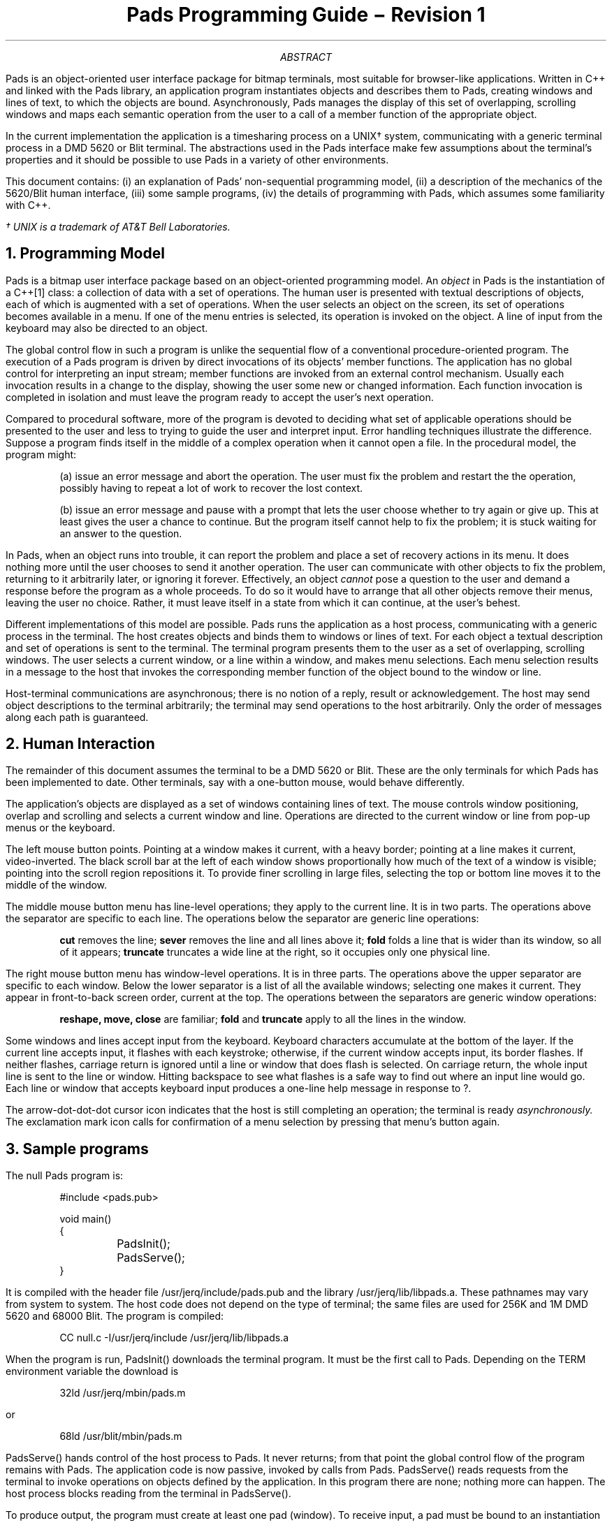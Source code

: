 .\" From tac@research Mon Jun  5 10:56:08 EDT 1989
.\" Wed May 21 16:39:30 EDT 1986
.am DS
.ft CW
..
.am DE
.ft R
..
.de CW
\\f(CW\\&\\$1\\fP\\$2
..
.de B3
.sp 0.5
.ft CW
.nf
.B1
..
.de B4
.sp 0.5
.ft R
.fi
.B2
.sp 1
..
.TL
Pads Programming Guide \- Revision 1
.AB
.PP
.CW Pads
is an object-oriented user interface package for bitmap terminals, most
suitable for browser-like applications.
Written in C++ and linked with the
.CW Pads
library, an application program instantiates objects and describes them to
.CW Pads ,
creating windows and lines of text, to which the objects are bound.
Asynchronously,
.CW Pads
manages the display of this set of overlapping, scrolling windows 
and maps each semantic operation from the user to a call of a member function
of the appropriate object.
.PP
In the current implementation the application is a timesharing process on
a UNIX\(dg system, communicating with a generic terminal process in a 
DMD 5620 or Blit terminal.
The abstractions used in the
.CW Pads
interface make few assumptions about the terminal's properties and
it should be possible to use
.CW Pads
in a variety of other environments.
.PP
This document contains: (i) an explanation of
.CW Pads '
non-sequential programming model,
(ii) a description of the mechanics of the 5620/Blit human interface,
(iii) some sample programs,
(iv) the details of programming with
.CW Pads ,
which assumes some familiarity with C++.
.FS
\(dg UNIX is a trademark of AT&T Bell Laboratories.
.FE
.AE
.NH
Programming Model
.PP
.CW Pads
is a bitmap user interface package based on an object-oriented programming model.
An
.I object
in
.CW Pads
is the instantiation of a
.CW C++ [1]
class: a collection of data with a set of operations.
The human user is presented with textual descriptions of objects,
each of which is augmented with a set of operations.
When the user selects an object on the screen, its set of operations becomes
available in a menu.
If one of the menu entries is selected, its operation is invoked on the
object.
A line of input from the keyboard may also be directed to an object.
.PP
The global control flow in such a program is unlike the sequential flow of
a conventional procedure-oriented program.
The execution of a
.CW Pads
program is driven by direct invocations of its objects' member functions.
The application has no global control for interpreting an input stream;
member functions are invoked from an external control mechanism.
Usually each invocation results in a change to the display,
showing the user some new or changed information.
Each function invocation is completed in isolation and must leave
the program ready to accept the user's next operation.
.PP
Compared to procedural software, more of the program is devoted to deciding
what set of applicable operations should be presented to the user and
less to trying to guide the user and interpret input.
Error handling techniques illustrate the difference.
Suppose a program finds itself in the middle of a complex operation when it
cannot open a file.
In the procedural model, the program might:
.IP
(a) issue an error message and abort the operation.
The user must fix the problem and re\%start the the operation,
possibly having to repeat a lot of work to recover the lost context.
.IP
(b) issue an error message and pause with a prompt
that lets the user choose whether to try again or give up.
This at least gives the user a chance to continue.
But the program itself cannot help to fix the problem; it is stuck waiting for
an answer to the question.
.LP
In
.CW Pads ,
when an object runs into trouble, it can report the problem and place
a set of recovery actions in its menu.
It does nothing more until the user chooses to send it another operation.
The user can communicate with other objects to fix the problem,
returning to it arbitrarily later, or ignoring it forever.
Effectively, an object
.I cannot
pose a question to the user and demand a response before the program as a whole
proceeds.
To do so it would have to arrange that all other objects remove their menus,
leaving the user no choice.
Rather, it must leave itself in a state from which it can continue, at the
user's behest.
.PP
Different implementations of this model are possible.
.CW Pads
runs the application as a host process, communicating with a generic
process in the terminal.
The host creates objects and binds them to windows or lines of text.
For each object a textual description and set of operations is sent to the
terminal.
The terminal program presents them to the user as a set of overlapping,
scrolling windows.
The user selects a current window, or a line within a window, and makes menu
selections.
Each menu selection results in a message to the host that invokes
the corresponding member function of the object bound to the window or line.
.PP
Host-terminal communications are asynchronous;
there is no notion of a reply, result or acknowledgement.
The host may send object descriptions to the terminal arbitrarily;
the terminal may send operations to the host arbitrarily.
Only the order of messages along each path is guaranteed.
.NH
Human Interaction
.PP
The remainder of this document assumes the terminal to be a DMD 5620 or Blit.
These are the only terminals for which
.CW Pads
has been implemented to date.
Other terminals, say with a one-button mouse, would behave differently.
.PP
The application's objects are displayed as a set of windows containing lines of
text.
The mouse controls window positioning, overlap and scrolling
and selects a current window and line.
Operations are directed to the current window or line from pop-up menus
or the keyboard.
.PP
The left mouse button points.
Pointing at a window makes it current, with a heavy border;
pointing at a line makes it current, video-inverted.
The black scroll bar at the left of each window shows proportionally how
much of the text of a window is visible;
pointing into the scroll region repositions it.
To provide finer scrolling in large files,
selecting the top or bottom line moves it to the middle of the window.
.PP
The middle mouse button menu has line-level operations; they apply to the
current line.
It is in two parts.
The operations above the separator are specific to each line.
The operations below the separator are generic line operations:
.IP
.B cut
removes the line;
.B sever
removes the line and all lines above it;
.B fold 
folds a line that is wider than its window, so all of it appears;
.B truncate
truncates a wide line at the right, so it occupies only one physical line.
.LP
The right mouse button menu has window-level operations.
It is in three parts.
The operations above the upper separator are specific to each window.
Below the lower separator is a list of all the available windows;
selecting one makes it current.
They appear in front-to-back screen order, current at the top.
The operations between the separators are generic window operations:
.IP
\fBreshape, move, close\fP are familiar;
.B fold
and
.B truncate
apply to all the lines in the window.
.PP
Some windows and lines accept input from the keyboard.
Keyboard characters accumulate at the bottom of the layer.
If the current line accepts input, it flashes with each keystroke;
otherwise, if the current window accepts input, its border flashes.
If neither flashes, carriage return is ignored until a line or window that does
flash is selected.
On carriage return, the whole input line is sent to the line or window.
Hitting backspace to see what flashes is a safe way to find out where an input
line would go.
Each line or window that accepts keyboard input produces a one-line help
message in response to
.CW ? .
.PP
The arrow-dot-dot-dot cursor icon indicates that the host is still completing
an operation; the terminal is ready
.I asynchronously.
The exclamation mark icon calls for confirmation of a menu
selection by pressing that menu's button again.
.NH
Sample programs
.PP
The null
.CW Pads
program is:
.DS
#include <pads.pub>

void main()
{
	PadsInit();
	PadsServe();
}
.DE
It is compiled with the header file
.CW /usr/jerq/include/pads.pub
and the library
.CW /usr/jerq/lib/libpads.a .
These pathnames may vary from system to system.
The host code does not depend on the type of terminal;
the same files are used for 256K and 1M DMD 5620 and 68000 Blit.
The program is compiled:
.DS
CC null.c -I/usr/jerq/include /usr/jerq/lib/libpads.a
.DE
When the program is run,
.CW PadsInit()
downloads the terminal program.
It must be the first call to
.CW Pads .
Depending on the
.CW TERM
environment variable the download is
.DS
32ld /usr/jerq/mbin/pads.m
.DE
or
.DS
68ld /usr/blit/mbin/pads.m
.DE
.PP
.CW PadsServe()
hands control of the host process to
.CW Pads .
It never returns; from that point the global control flow of the program
remains with
.CW Pads .
The application code is now passive, invoked by calls from
.CW Pads .
.CW PadsServe()
reads requests from the terminal to invoke operations on objects defined by
the application.
In this program there are none; nothing more can happen.
The host process blocks reading from the terminal in
.CW PadsServe() .
.PP
To produce output, the program must create at least one pad (window).
To receive input, a pad must be bound to an instantiation of one of the program's
classes, and a menu of operations must be supplied.
.PP
The following program creates a window that displays the date when
.CW 'date'
is selected from its only pad's menu:
.DS
#include <pads.pub>
#include <CC/stdio.h>

class Date : public PadRcv {
	class Pad	*pad;
	void		date();
			Date();
};

Date.Date()
{
	Menu m;
	pad = new Pad( (PadRcv*) this );
	pad->banner( "Current Date" );
	pad->name( "date" );
	m.first( "date", (Action) &date );
	pad->menu( m );
	pad->makecurrent();
}

void Date.date()
{
	char *ctime(long*);
	long time(long*), t;
	time(&t);
	pad->insert( 1, "%s", ctime(&t) );
}

void main()
{
	char *error = PadsInit();
	if( error ){
		fprintf( stderr, "%s", error );
		exit(1);
	}
	new Date;
	PadsServe();
}
.DE
.PP
After downloading and checking for an error return from
.CW PadsInit() ,
.CW main()
constructs an instance of
.CW Date ;
.CW Date.Date()
in turn constructs a
.CW Pad :
.sp
.B3
class Pad {
public:
	        Pad(PadRcv *);
	void    banner(char* ...);
	void    name(char* ...);
	void    insert(long, Attrib, PadRcv*, Menu&, char* ...);
	void    insert(long, Attrib, char* ...);
	void    insert(long, char* ...);
	void    makecurrent();
	void    menu(Menu&);
};
.B4
Definitions like this from
.CW pads.pub
are shown in boxes, and for simplicity may be incomplete.
Check
.CW pads.pub
for complete definitions.
.PP
In order to pass itself as the argument to
.CW Pad.Pad()
and become the recipient of operations from the pad's window
in the terminal,
.CW Date
is derived from
.CW PadRcv ,
a
.CW Pads
base class.
The definition of
.CW PadRcv
is not needed yet.
After the construction,
.CW pad
points to an embryonic pad: empty, anonymous and impotent. 
The pointer is, of course, to an object in the host process, an agent
representing an object in the terminal.
.PP
Several different functions are called to establish the pad's properties.
.CW Pad.banner()
takes
.CW printf
arguments producing a string,
.CW 'Current\ Date' ,
to appear at the top of the pad's window.
Similarly, 
.CW Pad.name()
defines a string,
.CW 'date' ,
by which the pad is to be known in the list of pads at the bottom
of the button 3 menu.
.PP
Menus are built using the
.CW Pads
class
.CW Menu :
.sp
.B3
typedef void (*Action) (...);

class Menu {
public:
	        Menu();
	        ~Menu();
	        Menu(  char*, Action, long = 0 );
	void    first( char*, Action, long = 0 );	
	void    last(  char*, Action, long = 0 );	
	void    sort(  char*, Action, long = 0 );
};
.B4
The void constructor makes an empty menu.
The functions in
.CW Menu
add items into the menu.
.CW Menu.first()
adds an item to the top of the menu.
In this example
.CW Menu.first()
is called only once, resulting in a one-element menu.
The string,
.CW 'date' ,
is to be presented to the user, if the menu is raised.
The function
.CW date() ,
i.e.
.CW Date.date() ,
is to be called if the item is selected from the menu.
The third (optional) argument of
.CW Menu.first()
is a 32-bit argument to be passed along when the function is called.
.CW Menu.last()
adds to the bottom of the menu.
.CW Menu.sort()
insertion sorts a single entry into the menu.
(It doesn't sort the whole menu.)
.CW Pad.menu()
binds a menu to a pad;
the menu appears as the top segment of the menu raised by button 3,
when the pad is selected.
The pointer passed to
.CW Pad 's
constructor determines on which instance of the class
.CW Date
the function
.CW Date.date()
is invoked.
.PP
The last statement in
.CW Date.Date()
calls
.CW Pad.makecurrent()
to force the pad to be made visible and selected as current.
If hidden, this bring a pad to the ``front'' of the screen;
if not displayed at all \- the initial state of a pad \- this requests
the user to sweep a rectangle for it.
.PP
After this initialization
.CW main()
calls
.CW PadsServe() ,
but nothing will happen until
.CW 'date'
is selected from the menu.
Then, out of the blue,
.CW Date.date()
is called to determine the time and write it to the pad.
The pad has the default form:
a sequence of lines ordered by a 32-bit key associated with each inserted line
of text.
Key
.CW 1
is the top line; key
.CW 2**32-1
is the bottom.
In
.CW Date.date()
.DS
pad->insert( 1, "%s", ctime(&t) );
.DE
inserts the string constructed from the
.CW printf
arguments as the top (and only) line in the pad.
If
.CW date()
is re-invoked, it inserts again with the same key and overwrites the
previous date.
.PP
The next program is a toy news browser.
It uses an unbounded number of pads to present the contents of
.CW /usr/news .
Its first pad displays a list of file names from
.CW /usr/news ,
one per line.
Selecting a line and choosing
.CW 'open'
from its menu creates a new pad, showing the file's contents.
.DS
#include <pads.pub>
#include <CC/stdio.h>

class Story : public PadRcv {
	char	file[16];
	FILE	*fp;
	long	lines;
	Pad	*pad;
	void	linereq(long,Attrib);
public:
	void	open();
		Story(char *f)	{ strncpy( file, f, strlen(f)-1 ); }
};

class News  : public PadRcv {
	Pad	*pad;
public:
		News();
};

void main()
{
	if( chdir( "/usr/news" ) ) exit(1);
	char *error = PadsInit();
	if( error ){
		fprintf( stderr, "%s", error );
		exit(1);
	}
	new News();
	PadsServe();
}

News.News()
{
	Story *s;
	FILE *fp, *popen(char*,char*);
	Menu m( "open", (Action) &Story::open );
	char file[16];
	long uniq = 0;
	pad = new Pad( (PadRcv *) this );
	pad->options(TRUNCATE|SORTED); 
	pad->banner( "News:" );
	pad->name( "News" );
	pad->makecurrent();	
	if( !(fp = popen("ls", "r")) ){
		pad->insert( 1, "can't ls" );
		return;
	}
	while( fgets(file, 16, fp) ){
		s = new Story( file );
		pad->insert( ++uniq, (Attrib) 0, (PadRcv*) s, m, "%s", file );
	}
	pclose(fp);
}

void Story.open()
{
	char buf[256];

	if( !pad ){
		pad = new Pad( (PadRcv*) this );
		pad->banner( "%s:", file );
		pad->name( file );
		if( !(fp = fopen( file, "r" )) ){
			pad->insert( 1, "cannot open file" );
			return;
		}
		lines = 0;
		while( fgets( buf, 256, fp ) ) ++lines;
		pad->lines(lines);
	}
	pad->makecurrent();
}

void Story.linereq( long i, Attrib a )
{
	char buf[256];
	long n;

	fseek( fp, 0, 0 );
	for( n = i; n > 0; --n )
		fgets( buf, 256, fp );
	pad->insert( i, a, "%s ", buf );
}
.DE
.PP
.CW News.News()
calls
.CW Pad.options()
to change the properties of its pad.
.CW TRUNCATE
specifies that lines in the pad be truncated at the right when their
length exceeds the current width of the pad.
.CW SORTED
specifies that the lines in the pad be ordered by dictionary order rather
than by key.
.CW TRUNCATE
and
.CW SORTED
are constants of type
.CW Attrib .
.PP
For each file in
.CW /usr/news ,
.CW News.News()
creates a
.CW Story
and inserts the name of the file into the pad.
When the
.CW Story
is created,
.CW Story.Story()
merely copies the name of the file to a private area.
The call to
.CW Pad.insert()
accomplishes quite a lot:
.DS
pad->insert( ++uniq, (Attrib) 0, (PadRcv*) s, m, "%s", file );
.DE
.CW ++uniq
generates an increasing sequence of unique keys.
Since the pad is
.CW SORTED ,
it doesn't matter what keys are used, but they must differ to prevent
an earlier story being overwritten.
The
.CW Attrib
argument is the set of attributes to be set for the line \- none in this case.
The
.CW PadRcv*
and
.CW Menu&
arguments bind an object and menu to the line.
In this case a singleton menu is constructed by giving arguments
directly to
.CW Menu.Menu() .
Nothing distinguishes the objects and menus that are bound to lines from
those that are bound to pads.
The
.CW printf
arguments (necessarily at the end) give the text for the line.
.PP
When the
.CW 'open'
operation is selected on one of these lines,
.CW Story.open()
is called on the corresponding
.CW Story .
For a given
.CW Story ,
only the first call to
.CW open()
is interesting.
If
.CW open()
has been called previously, it merely makes its pad current.
On the first call it creates a pad, reads its file and arranges that
the text of the file be sent to the terminal, on demand.
By creating the pad whether the file is successfully opened or not, it
has somewhere to write an error message if the open fails.
If the file is opened successfully, the length is counted in
.CW lines
and passed to
.CW Pad.lines() .
.PP
.CW Pad.lines()
radically changes the nature of the pad.
Instead of waiting for lines of text to be inserted by the host, the terminal
now knows the exact number of lines in the pad and actively requests the
lines it needs from the pad's object.
As the user scrolls the window and the terminal needs to display a line that is
doesn't have, a request for the line is sent to the pad's object in the host.
To receive the request the host object must define
.CW linereq() ,
one of the virtual functions in
.CW class\ PadRcv :
.sp
.B3
class PadRcv {
public:
virtual	void    cycle();
virtual	void    help();
virtual	void    kbd(char*);
virtual	void    linereq(long,Attrib=0);
virtual	void    userclose();
virtual	void    usercut();
};
.B4
.CW Story.linereq()
will not be called until after the user sweeps out a rectangle in response
to the call to
.CW Pad.makecurrent() .
If the rectangle is big enough to hold 3 lines, say, then there will be
three calls to
.CW linereq() :
.DS
Story.linereq( 1, (Attrib) 0 );
Story.linereq( 2, (Attrib) 0 );
Story.linereq( 3, (Attrib) 0 );
.DE
Host code should make no assumptions about the sequence of calls it will
receive from the the terminal.
In particular, the same line may be requested more than once.
The terminal caches only a bounded number of lines for a given pad and may
re-request those it has discarded.
(However, the implementation of the
.CW Pads
host-terminal protocol is optimized for the most common pattern,
a sequential run of line numbers \- as this program ought to be!)
.PP
.CW linereq() 's
.CW Attrib
argument will always be
.CW 0
on calls from the terminal.
The argument is provided so that calls from the host may specify attributes for the
inserted line.
Some of the attributes for lines are:
.DS
SELECTLINE
FOLD
TRUNCATE
.DE
.CW FOLD " and"
.CW TRUNCATE
specify whether a line should be truncated, overriding the pad's attribute.
.CW SELECTLINE
causes the line to be selected as the current line, as though the user
had pointed to it.
To see how this can interact with
.CW linereq() ,
consider adding a (silly) command to display the middle of a news story.
A function
.CW middle()
is added to
.CW Story :
.B /n/seki/usr/tac/pads/doc/story.c
and a menu is added to the pad in
.CW Story.open() :
.B /n/seki/usr/tac/pads/doc/storyopen.c
Now if
.CW 'middle'
is selected,
.CW middle()
is called.
For a 30-line story, say,
.CW middle() " calls"
.DS
linereq( 15, SELECTLINE )
.DE
The
.CW SELECTLINE
attribute requests the terminal to select the line, as though the user
had pointed to it; and therefore forces the terminal to display the line.
Without this the line might not be displayed unless the user scrolls to see it.
In fact, the terminal displays a
.CW SELECTLINE
line as close to the physical center of the window as possible.
If the surrounding lines are needed,
.CW linereq()
requests will be sent to the host to fetch them.
Host code cannot tell the difference between a
.CW linereq()
generated by the user scrolling the pad and a
.CW linereq()
generated by other host code.
Notice that
.CW middle()
doesn't need to know anything about the size of the window to get a specific
context displayed.
.NH
The PadRcv Base Class
.PP
Skip this section on first reading.
.PP
All host objects that are to receive operations from the terminal must be
instantiations of some application-defined class derived from
.CW class\ PadRcv :
.DS
class Any : public PadRcv {
	...
};
.DE
.B3
class PadRcv {
       OBJ_ID obj_id;
public:
              PadRcv();
              ~PadRcv();
        void  invalidate();
};
.B4
.PP
.CW PadRcv.obj_id
guarantees that operations from the terminal aren't applied
to deleted host objects.
An object is bound to a pad or line by both its address and its unique
.CW obj_id ;
an operation from the terminal is applied only if the identifiers agree.
An in-flight operation may be directed to an object that is concurrently removing
its pad/line and deleting itself and won't exist when the packet arrives.
When deleted,
.CW PadRcv.~PadRcv()
changes
.CW obj_id
so that the operation is ignored.
.PP
The object may explicitly inhibit operations from all the pads and lines to which
it is currently bound by calling
.CW invalidate() .
.PP
.B3
class PadRcv {
public:
virtual char    *kbd(char*)   { return "sorry - no kbd"; }
virtual char    *help()       { return "sorry - no help"; }
};
.B4
If attribute
.CW ACCEPT_KBD
is specified for a pad or line,
.CW kbd()
is called when the user selects the pad or line and enters a line
of text from the keyboard.
There is no
.CW \\\\n " or"
.CW \\\\r
at the end of the string.
A non-zero return from
.CW kbd()
is an error message for the user.
.CW ACCEPT_KBD
is set implicitly by
.CW Pad.Pad(obj) ,
if
.CW obj
defines
.CW kbd() ,
but must be set explicitly for lines:
.DS
pad->insert(key, ACCEPT_KBD ...);
.DE
If the keyboard string is exactly
.CW '?' ,
.CW help()
is called instead of
.CW kbd() .
.CW help()
should return a string to be presented to the user in a single line.
.PP
.B3
class PadRcv {
public:
virtual void   userclose();
virtual void   usercut();
};
.B4
When the user closes a window or cuts a line on the screen, the host object
may be informed.
If the attribute
.CW USERCLOSE(USERCUT)
is specified for the pad(line),
.CW userclose(usercut)
is called for the host object when the user closes(cuts).
All record of the pad(line) in the terminal is removed unless the
. CW DONT_CLOSE(DONT_CUT)
attribute is set.
.CW USERCLOSE
is set implicitly by
.CW Pad.Pad(obj) ,
if
.CW obj
defines
.CW userclose() .
.PP
.B3
class PadRcv {
public:
virtual void    cycle();                /* see Pad.alarm() */
virtual void    linereq(long,Attrib=0); /* see Pad.lines() */
virtual int     accept(Action);         /* see Pick()      */
};
.B4
.NH
Class Pad
.PP
Nearly all communication with the terminal is through class
.CW Pad :
.B3
class Pad {
        PadRcv	*object;
public:
                Pad(PadRcv *);
                ~Pad();
        void    banner(char* ...);
        void    name(char* ...);
        void    options(Attrib, Attrib=0);
        void    makecurrent();
        void    menu(Index);
        void    menu(Menu&);
};
.B4
.PP
.CW Pad.Pad(obj)
initializes a pad bound to
.CW obj.
The default attribute
.CW FOLD
is set.
The attributes
.CW ACCEPT_KBD " and"
.CW USERCLOSE
are set, if
.CW obj
defines
.CW kbd() " and"
.CW userclose() ,
respectively.
Default name and banner are set to
.CW '<name>' " and"
.CW '<banner>' .
The name appears in the list of pads at the bottom of the button 3 menu.
The banner appears at the top of the pad's window.
.CW Pad.~Pad()
removes all record of the pad; the window in the terminal vanishes.
.CW Pad.name() " and"
.CW Pad.banner()
take
.CW printf
arguments to redefine the name and banner.
.CW Pad.options(on,\ off)
switches on the first set attributes and then switches off the second (optional)
set.
The attributes for pads are:
.B3
typedef unsigned short Attrib;

#define FOLD            ((Attrib) 0x.... )
#define TRUNCATE        ((Attrib) 0x.... )
#define SORTED          ((Attrib) 0x.... )
#define ACCEPT_KBD      ((Attrib) 0x.... )
#define USERCLOSE       ((Attrib) 0x.... )
#define DONT_CLOSE      ((Attrib) 0x.... )
.B4
Each is represented by a separate bit; sets are composed by bitwise or.
.CW FOLD
specifies that lines longer than the width of the window be folded so that the
whole text is displayed.
.CW TRUNCATE
specifies that long lines be truncated at the right.
These can be overridden as individual lines are inserted into the pad.
The user can also override any host setting on pad or line.
.CW SORTED
specifies that the lines in the pad be displayed by dictionary order rather
by numeric key.
For the effect of
.CW ACCEPT_KBD " and"
.CW USERCLOSE " see"
.CW PadRcv.kbd() " and"
.CW PadRcv.userclose() ,
respectively.
.CW DONT_CLOSE
inhibits the user from closing the window; attempts are still reported if
.CW USERCLOSE
is set.
Combinations:
.CW DONT_CLOSE|USERCLOSE
means the host has complete control;
.CW USERCLOSE
means the user can close unilaterally and the host is told it happened;
.CW DONT_CLOSE
means the user can't close and the host doesn't care;
neither means the user can close and the host isn't told.
.PP
.CW Pad.makecurrent()
forces the terminal to bring the pad's window to the front of the screen
and select it as current.
If no window exists for the pad \- the initial state \- the terminal
solicits the user (once) to sweep out a rectangle.
.CW Pad.menu()
takes a
.CW Menu
(or a menu's
.CW Index
\- ignore
.CW Index
on first reading) and binds the corresponding menu to the pad.
.B3
class Pad {
public:
        void    insert(long, Attrib, PadRcv*, Index, char* ...);
        void    insert(long, Attrib, PadRcv*, Menu&, char* ...);
        void    insert(long, Attrib, char* ...);
        void    insert(long, char* ...);
        void    removeline(long);
        void    clear();
        void    tabs(short);
        void    lines(long);
        void    createline(long, long);
        void    createline(long);
};
.B4
.PP
.CW Pad.insert()
puts a line of text into a pad.
The first argument is a non-zero 32-bit key.
The trailing
.CW printf
arguments are the text, which is truncated at about 250 characters.
Only lines corresponding to keys for which strings have been
inserted are displayed.
Line
.CW 1
is displayed at the top of the window and line
.CW 2**32-1
at the bottom.
The second (and subsequent) insertions for a given key overwrite the original.
.CW Pad.removeline(k)
deletes the line with key
.CW k .
Tab stops are set every 8 characters.
The default is overridden for each pad individually by
.CW Pad.tabs() .
Non-printable characters other than tab are replaced by blanks.
.PP
The attributes that may be set on a line are:
.B3
typedef unsigned short Attrib;

#define SELECTLINE      ((Attrib) 0x.... )
#define ACCEPT_KBD      ((Attrib) 0x.... )
#define FOLD            ((Attrib) 0x.... )
#define TRUNCATE        ((Attrib) 0x.... )
#define DONT_CUT        ((Attrib) 0x.... )
#define USERCUT         ((Attrib) 0x.... )
#define FLUSHLINE       ((Attrib) 0x.... )
.B4
.CW SELECTLINE
causes the line to be selected as though the user had pointed to it.
.CW FOLD " and"
.CW TRUNCATE
override the pad.
.CW DONT_CUT
makes the line immune to the
.CW 'cut' " and"
.CW 'sever'
terminal operations that remove lines;
.CW USERCUT
calls
.CW PadRcv.usercut()
if the line is cut;
they behave like
.CW DONT_CLOSE
and
.CW USERCLOSE
on pads.
.CW FLUSHLINE
prevents the line from being buffered in the host, but should be needed very rarely.
If
.CW Pads '
buffering heuristic works, the application shouldn't know about this.
.PP
An object is bound to a line by the
.CW PadRcv* " and"
.CW Menu& " (or"
.CW Index )
arguments.
This is just like binding to a pad, except that no attributes are set implicitly.
.PP
.CW Pad.lines(n)
changes the pad's key space from
.CW 1..2**32-1 " to"
.CW 1..n .
It also makes the terminal partially responsible for deciding what lines
should be inserted.
The host can still insert lines at will.
As the user scrolls the window, a call
.CW linereq(k,0)
instructs the pad's object to insert line
.CW k .
So
.CW linereq()
should be defined:
.B3
class PadRcv {
public:
virtual void linereq(long, Attrib=0) { /* do nothing */ }
};
.B4
.LP
There can be no assumptions made about the order in which calls to
.CW linereq()
will occur.
The terminal caches only a bounded number of lines and (re-)requests them
from the host as the user scrolls the window.
However, a common pattern of calls is
.DS
linereq(m,0), linereq(m+1,0) ... linereq(n-1,0), linereq(n,0) 
.DE
for which it may be worth optimizing.
The
.CW Attrib
argument is included for the convenience of calls from host code.
.PP
In pads for which
.CW lines()
has not been called,
.CW Pad.createline(i)
inserts a dummy line with key
.CW i
and
.CW Pad.createline(lo,hi)
inserts a set of dummy lines with keys
.CW lo..hi .
.CW linereq()
is called if any of these lines is to be displayed.
(Theoretically,
.CW createline()
subsumes
.CW lines() ,
but the current implementation is inefficient for large key ranges.)
.PP
.CW Pad.clear()
removes all lines from the pad.
.PP
The terminal's real-time clock can be used to invoke host operations
periodically.
.B3
class Pad {
public:
        void    alarm(short=0);
};

class PadRcv {
public:
virtual void    cycle();
};
.B4
At least n seconds after
.CW pad->alarm(n)
is called,
.CW cycle()
is called on
.CW pad 's
object.
For a given pad, if there is an outstanding call to
.CW alarm() ,
results are undefined for further calls to
.CW alarm()
before
.CW cycle()
is called.
.CW cycle()
is called for
.CW alarm(0)
as soon as all currently outstanding operations from the user and pending
.CW cycle() 's
have been completed.
Thus an arbitrary number of host objects can use
.CW alarm(0)
for round-robin scheduling, with interleaved user operations.
.NH
Class menu
.PP
Class
.CW Menu
is used to build menus.
Menus are bound to windows and lines by
.CW Pad.menu() " and"
.CW Pad.insert() .
.B3
typedef void (*Action) (...);

class Menu {
public:
                Menu();
                ~Menu();
	void 	first( char*, Action, long=0 );	
	void 	last(  char*, Action, long=0 );	
	void 	sort(  char*, Action, long=0 );
};
.B4
.PP
Objects of type
.CW Menu
are usually declared as automatic (stack) variables.
The lifetime of
.DS
Menu m;
.DE
need only be long enough to bind it to a window by
.DS
pad->menu( m );
.DE
or to a line 
.DS
pad->insert( ... m ... );
.DE
.CW Pad.insert() " and"
.CW Pad.menu()
extract the current value of 
.CW m ;
they do not retain a reference to
.CW m .
Subsequent changes to
.CW m
are not reflected in the menu presented for those objects to which
it was bound earlier.
.PP
The void constructor initializes an empty menu.
.CW Menu.first() ,
.CW Menu.last() " and"
.CW Menu.sort()
add entries to the menu.
Their
.CW char*
argument is the string to appear as one entry in the menu presented to the
user.
The string can be temporary;
.CW Menu
takes a copy of it.
The
.CW Action
argument is the function to be invoked if the entry is selected.
The optional
.CW long
argument is to be passed on to that function as an argument.
The arguments
.DS
( "next year", (Action) &calendar, 1985 )
.DE
would result in the call
.DS
object->calendar(1985)
.DE
which is implemented as the equivalent of the C call
.DS
calendar(object,1985)
.DE
The
.CW object
is the
.CW PadRcv*
pointer passed to either
.CW Pad.Pad()
or
.CW Pad.insert() .
.PP
At any time, a
.CW Menu
is a sequence of such entries.
.CW Menu.first()
adds a new entry to the beginning of the sequence.
.CW Menu.last()
adds a new entry to the end.
.CW Menu.sort()
inserts before the first string lexically greater than its argument.
The
.I order
of a set of calls to these functions is important.
For example,
.DS
Menu m1, m2;

m1.first( "z" ... );	/* z */
m1.first( "x" ... );	/* x, z */
m1.last(  "a" ... );	/* x, z, a */
m1.sort(  "q" ... );	/* q, x, z, a */
m1.sort(  "p" ... );	/* p, q, x, z, a */

m2.sort(  "q" ... );	/* q */
m2.sort(  "p" ... );	/* p, q */
m1.first( "x" ... );	/* x, p, q */
m2.first( "z" ... );	/* z, x, p, q */
m2.last(  "a" ... );	/* z, x, p, q, a */
.DE
.PP
A second constructor initializes a menu to have a single entry:
.B3
class Menu {
public:
		Menu( char*, Action, long=0 );
};
.B4
.PP
If an entry string ends with a question mark, e.g.
.DS
m.first( "delete all?" ... );
.DE
the terminal makes the user confirm the selection before passing it
to the host.
.PP
The leftmost character of the string with bit
.CW 0200
set is treated as a ``padding'' character.
The padding character
.CW 0200|'c'
is replaced by sufficiently many copies of
.CW 'c'
to make the string as wide as the widest string in the menu.
For example, the strings
.DS
"a\\\\240reg"
"table\\\\240arg"
"\\\\255"
"main()\\\\25675"
"f()\\\\256123"
.DE
would appear in a menu as
.DS
a     reg
table arg
---------
main().75
f()...123
.DE
.CW 040 ,
.CW 055 " and"
.CW 056 " are"
.CW '\ ' ,
.CW '-' " and"
.CW '.' ,
respectively.
(The expansion is done by
.CW menuhit()
in the terminal .)
.NH
More about Menus
.PP
Skip this section on first reading.
.PP
Rebuilding a menu every time it is needed does not create a new copy
of the menu in the host or terminal.
For each distinct menu entry, the incremental memory used in the terminal
is the size of the string.
For each distinct menu, the incremental memory in the terminal is 2 bytes
per entry.
More memory is used for host data structures, but linear in distinct entries
and menus.
For most applications it should not be necessary to worry about the
way menus are implemented.
The application programmer's effort ought to go into composing good menus.
A built-in pad can be instantiated by
.CW NewPadSats()
to report how much memory is being consumed by menus.
.PP
If profiling indicates that too much time is consumed on the
host by repeatedly building the same menu, it is possible to obtain a menu's
.I index ,
the key by which it is known internally to Pads.
Once extracted, this key may be passed repeatedly to
.CW Pad.menu() " and"
.CW Pad.insert() .
.B3
class Index {
public:
	int	null();
};

class Menu {
public:
	Index	index(char* =0, Action=0, long=0);
};

class Pad {
public:
	void 	insert(long, Attrib, Univ*, Index, char* ...);
	void 	menu(Index);
};
.B4
.PP
The representation of the null
.CW Index
is zeros.
A statically allocated
.CW Index
is initially null,
tested by
.CW Index.null() .
This permits the following style of code, in which the menu is
built once, but used many times.
.DS
void Any.linereq( long k, Attrib a = 0 )
{
	static Index ix;

	if( ix.null() ){
		Menu m;

		m.first( ... );
		.
		.
		.
		ix = m.index();
	}
	pad->insert( k, a ... ix ... );
}
.DE
.PP
Reference to a pre-computed menu can also be inserted into another menu.
.B3
class Menu {
public:
	void 	first(Index);
	void 	last(Index);
};
.B4
A menu is more than a sequence of atomic entries, as stated above.
Each member of the sequence can also be another menu.
This recursive structure permits arbitrary trees.
.PP
If arguments are given to
.CW Menu.index()
the menu is treated differently when incorporated in another menu.
The string appears in the parent menu as a regular entry with an
associated action.
The sub-menu is only reached if the user explicitly selects it to be
displayed.
.PP
.CW NumericRange()
makes it easier to build numeric (sub-)menus.
.B3
Index NumericRange(short, short);

class PadRcv {
public:
virtual void    numeric(long);
};
.B4
.DS
Index ix = NumericRange(lo, hi);
.DE
is (almost) equivalent to
.DS
Menu m;
for( long i = lo; i <= hi, ++i ){
        char dec[BIG_ENOUGH];
        sprintf( dec, "%d", i );
        m.last( dec, &numeric, i );
}
Index ix = m.index();
.DE
Of course, no such menu is built; the numeric range is represented by the pair
of shorts.
Moreover, the binding of
.CW numeric()
occurs through the regular virtual function calling mechanism when the
operation comes back from the terminal, not in the menu construction.
.NH
Miscellany
.B3
void NewHelp();
void NewPadStats();
long UniqueKey();
void PadsWarn(char* ...);
.B4
.PP
.CW NewHelp()
instantiates an object that creates a ``help'' pad, presenting
a synopsis of the Pads manual page.
.PP
.CW NewPadStats()
creates a pad that shows consumption of host and terminal memory.
.PP
Each call of
.CW UniqueKey()
returns a distinct value, monotonically increasing (at least to begin with.)
.PP
.CW PadsWarn()
takes
.CW printf
arguments and writes a message to the user.
It use is discouraged for routine communication with the user.
.NH
References
.IP 1.
B.S. Stroustrup,
``C++ Reference Manual'',
Computing Science Technical Report CSTR-108,
AT&T Bell Laboratories, 1984.
